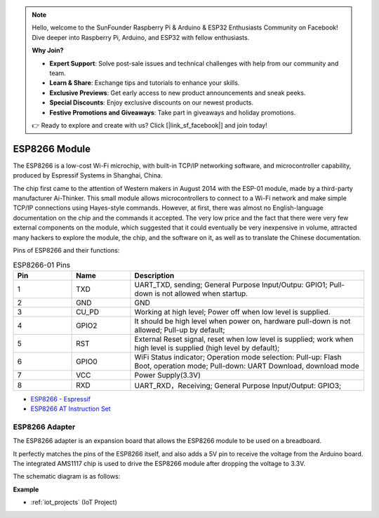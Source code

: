 .. note::

    Hello, welcome to the SunFounder Raspberry Pi & Arduino & ESP32 Enthusiasts Community on Facebook! Dive deeper into Raspberry Pi, Arduino, and ESP32 with fellow enthusiasts.

    **Why Join?**

    - **Expert Support**: Solve post-sale issues and technical challenges with help from our community and team.
    - **Learn & Share**: Exchange tips and tutorials to enhance your skills.
    - **Exclusive Previews**: Get early access to new product announcements and sneak peeks.
    - **Special Discounts**: Enjoy exclusive discounts on our newest products.
    - **Festive Promotions and Giveaways**: Take part in giveaways and holiday promotions.

    👉 Ready to explore and create with us? Click [|link_sf_facebook|] and join today!

.. _cpn_esp8266:

ESP8266 Module
=================

.. image:: img/esp8266.jpg
    :align: center

The ESP8266 is a low-cost Wi-Fi microchip, 
with built-in TCP/IP networking software, 
and microcontroller capability, produced by Espressif Systems in Shanghai, China.

The chip first came to the attention of Western makers in August 2014 with the ESP-01 module, 
made by a third-party manufacturer Ai-Thinker. 
This small module allows microcontrollers to connect to a Wi-Fi network and make simple TCP/IP connections using Hayes-style commands. 
However, at first, there was almost no English-language documentation on the chip and the commands it accepted. 
The very low price and the fact that there were very few external components on the module, 
which suggested that it could eventually be very inexpensive in volume, 
attracted many hackers to explore the module, 
the chip, and the software on it, as well as to translate the Chinese documentation.

Pins of ESP8266 and their functions:

.. image:: img/ESP8266_pinout.png


.. list-table:: ESP8266-01 Pins
   :widths: 25 25 100
   :header-rows: 1

   * - Pin	
     - Name	
     - Description
   * - 1	
     - TXD	
     - UART_TXD, sending; General Purpose Input/Outpu: GPIO1; Pull-down is not allowed when startup.
   * - 2	
     - GND
     - GND
   * - 3	
     - CU_PD	
     - Working at high level; Power off when low level is supplied.
   * - 4		
     - GPIO2
     - It should be high level when power on, hardware pull-down is not allowed; Pull-up by default;
   * - 5	
     - RST	
     - External Reset signal, reset when low level is supplied; work when high level is supplied (high level by default);
   * - 6	
     - GPIO0	
     - WiFi Status indicator; Operation mode selection: Pull-up: Flash Boot, operation mode; Pull-down: UART Download, download mode
   * - 7	
     - VCC	
     - Power Supply(3.3V)
   * - 8	
     - RXD	
     - UART_RXD，Receiving; General Purpose Input/Output: GPIO3;


* `ESP8266 - Espressif <https://www.espressif.com/en/products/socs/esp8266>`_
* `ESP8266 AT Instruction Set <https://github.com/sunfounder/3in1-kit/blob/main/iot_project/esp8266_at_instruction_set_en.pdf>`_

ESP8266 Adapter
---------------

.. image:: img/esp8266_adapter.png
    :width: 300
    :align: center

The ESP8266 adapter is an expansion board that allows the ESP8266 module to be used on a breadboard.

It perfectly matches the pins of the ESP8266 itself, and also adds a 5V pin to receive the voltage from the Arduino board. The integrated AMS1117 chip is used to drive the ESP8266 module after dropping the voltage to 3.3V.

The schematic diagram is as follows:

.. image:: img/sch_esp8266adapter.png


**Example**

* :ref:`iot_projects` (IoT Project)